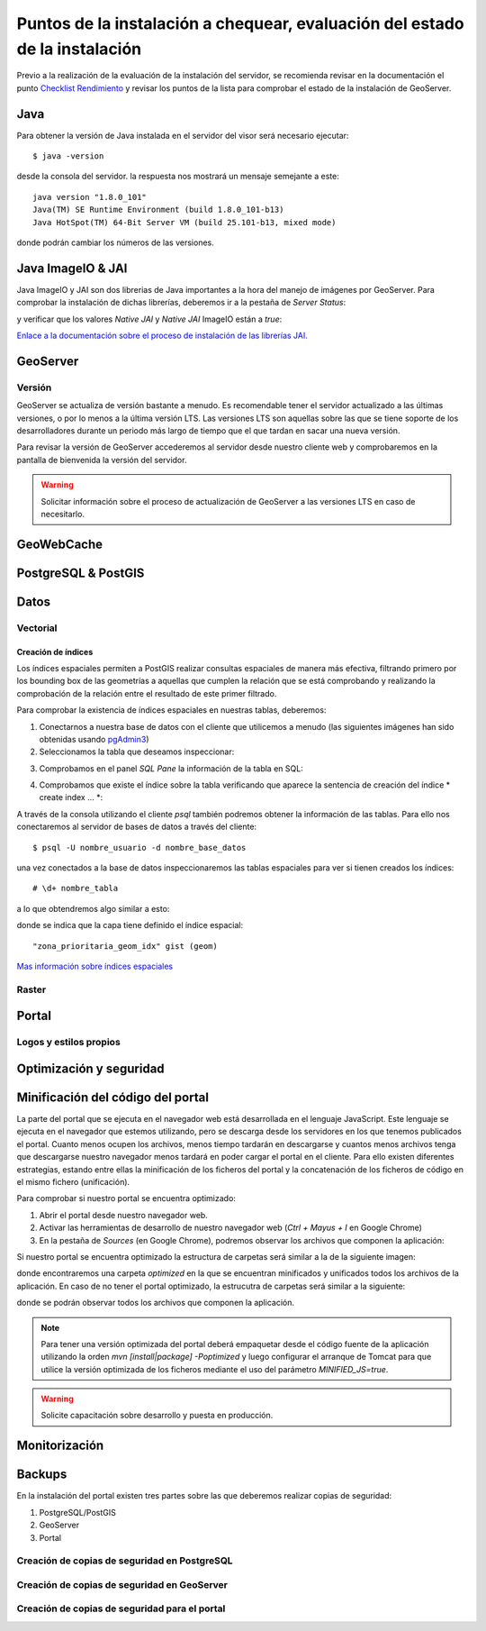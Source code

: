 ****************************************************************************
Puntos de la instalación a chequear, evaluación del estado de la instalación
****************************************************************************

Previo a la realización de la evaluación de la instalación del servidor, se recomienda revisar en la documentación
el punto `Checklist Rendimiento <http://snmb-admin.readthedocs.io/en/latest/performance_checklist.html?>`_ y revisar
los puntos de la lista para comprobar el estado de la instalación de GeoServer.

Java
====
Para obtener la versión de Java instalada en el servidor del visor será necesario ejecutar::

  $ java -version

desde la consola del servidor. la respuesta nos mostrará un mensaje semejante a este::

  java version "1.8.0_101"
  Java(TM) SE Runtime Environment (build 1.8.0_101-b13)
  Java HotSpot(TM) 64-Bit Server VM (build 25.101-b13, mixed mode)

donde podrán cambiar los números de las versiones.

Java ImageIO & JAI
==================

Java ImageIO y JAI son dos librerias de Java importantes a la hora del manejo de imágenes por GeoServer.
Para comprobar la instalación de dichas librerías, deberemos ir a la pestaña de *Server Status*:

.. image:: _static/server_status.png
    :align: center

y verificar que los valores *Native JAI* y *Native JAI* ImageIO están a *true*:

.. image:: _static/native.png
    :align: center

`Enlace a la documentación sobre el proceso de instalación de las librerías JAI. <http://snmb-admin.readthedocs.io/en/latest/geotalleres/geoserver-install/geoserver_install.html?highlight=imageio>`_

GeoServer
=========

Versión
-------
GeoServer se actualiza de versión bastante a menudo. Es recomendable tener el servidor actualizado a las últimas versiones, o por lo menos a la última versión LTS. Las versiones
LTS son aquellas sobre las que se tiene soporte de los desarrolladores durante un periodo más largo de tiempo que el que tardan en sacar una nueva versión.

Para revisar la versión de GeoServer accederemos al servidor desde nuestro cliente web y comprobaremos en la pantalla de bienvenida la versión del servidor.

.. image:: _static/version.png
    :align: center

.. warning::
    Solicitar información sobre el proceso de actualización de GeoServer a las versiones LTS en caso de necesitarlo.

GeoWebCache
===========

PostgreSQL & PostGIS
====================

Datos
=====

Vectorial
---------

Creación de índices
*******************

Los índices espaciales permiten a PostGIS realizar consultas espaciales de manera más efectiva, filtrando primero por los bounding box de las geometrías a aquellas que cumplen la
relación que se está comprobando y realizando la comprobación de la relación entre el resultado de este primer filtrado.

Para comprobar la existencia de índices espaciales en nuestras tablas, deberemos:

1. Conectarnos a nuestra base de datos con el cliente que utilicemos a menudo (las siguientes imágenes han sido obtenidas usando `pgAdmin3 <https://www.pgadmin.org/>`_)
2. Seleccionamos la tabla que deseamos inspeccionar:

.. image:: _static/table_pgadmin.png
    :align: center

3. Comprobamos en el panel *SQL Pane* la información de la tabla en SQL:

.. image:: _static/info_table.png
    :align: center

4. Comprobamos que existe el índice sobre la tabla verificando que aparece la sentencia de creación del índice * create index ... *:

.. image:: _static/info_table_index.png
    :align: center

A través de la consola utilizando el cliente *psql* también podremos obtener la información de las tablas. Para ello nos conectaremos al servidor de bases de datos
a través del cliente::

  $ psql -U nombre_usuario -d nombre_base_datos

una vez conectados a la base de datos inspeccionaremos las tablas espaciales para ver si tienen creados los índices::

  # \d+ nombre_tabla

a lo que obtendremos algo similar a esto:

.. image:: _static/indexes_psql.png
    :align: center

donde se indica que la capa tiene definido el índice espacial::

  "zona_prioritaria_geom_idx" gist (geom)

`Mas información sobre índices espaciales <https://geotalleres.readthedocs.io/es/latest/postgis-indexacion-espacial/indexacion_espacial.html>`_

Raster
------

Portal
======

Logos y estilos propios
-----------------------

Optimización y seguridad
========================

Minificación del código del portal
==================================

La parte del portal que se ejecuta en el navegador web está desarrollada en el lenguaje JavaScript. Este lenguaje se ejecuta en el navegador que estemos utilizando,
pero se descarga desde los servidores en los que tenemos publicados el portal. Cuanto menos ocupen los archivos, menos tiempo tardarán en descargarse y cuantos menos archivos tenga
que descargarse nuestro navegador menos tardará en poder cargar el portal en el cliente. Para ello existen diferentes estrategias, estando entre ellas la minificación de los ficheros
del portal y la concatenación de los ficheros de código en el mismo fichero (unificación).

Para comprobar si nuestro portal se encuentra optimizado:

1. Abrir el portal desde nuestro navegador web.
2. Activar las herramientas de desarrollo de nuestro navegador web (*Ctrl + Mayus + I* en Google Chrome)
3. En la pestaña de *Sources* (en Google Chrome), podremos observar los archivos que componen la aplicación:

.. image:: _static/source_GC.png
    :align: center

Si nuestro portal se encuentra optimizado la estructura de carpetas será similar a la de la siguiente imagen:

.. image:: _static/optimized.png
    :align: center

donde encontraremos una carpeta *optimized* en la que se encuentran minificados y unificados todos los archivos de la aplicación.
En caso de no tener el portal optimizado, la estrucutra de carpetas será similar a la siguiente:

.. image:: _static/notoptimized.png
    :align: center

donde se podrán observar todos los archivos que componen la aplicación.

.. note::
  Para tener una versión optimizada del portal deberá empaquetar desde el código fuente de la aplicación utilizando la orden *mvn [install|package] -Poptimized* y
  luego configurar el arranque de Tomcat para que utilice la versión optimizada de los ficheros mediante el uso del parámetro *MINIFIED_JS=true*.

.. warning::
  Solicite capacitación sobre desarrollo y puesta en producción.

Monitorización
==============

Backups
=======
En la instalación del portal existen tres partes sobre las que deberemos realizar copias de seguridad:

1. PostgreSQL/PostGIS
2. GeoServer
3. Portal

Creación de copias de seguridad en PostgreSQL
---------------------------------------------
Creación de copias de seguridad en GeoServer
---------------------------------------------
Creación de copias de seguridad para el portal
----------------------------------------------
